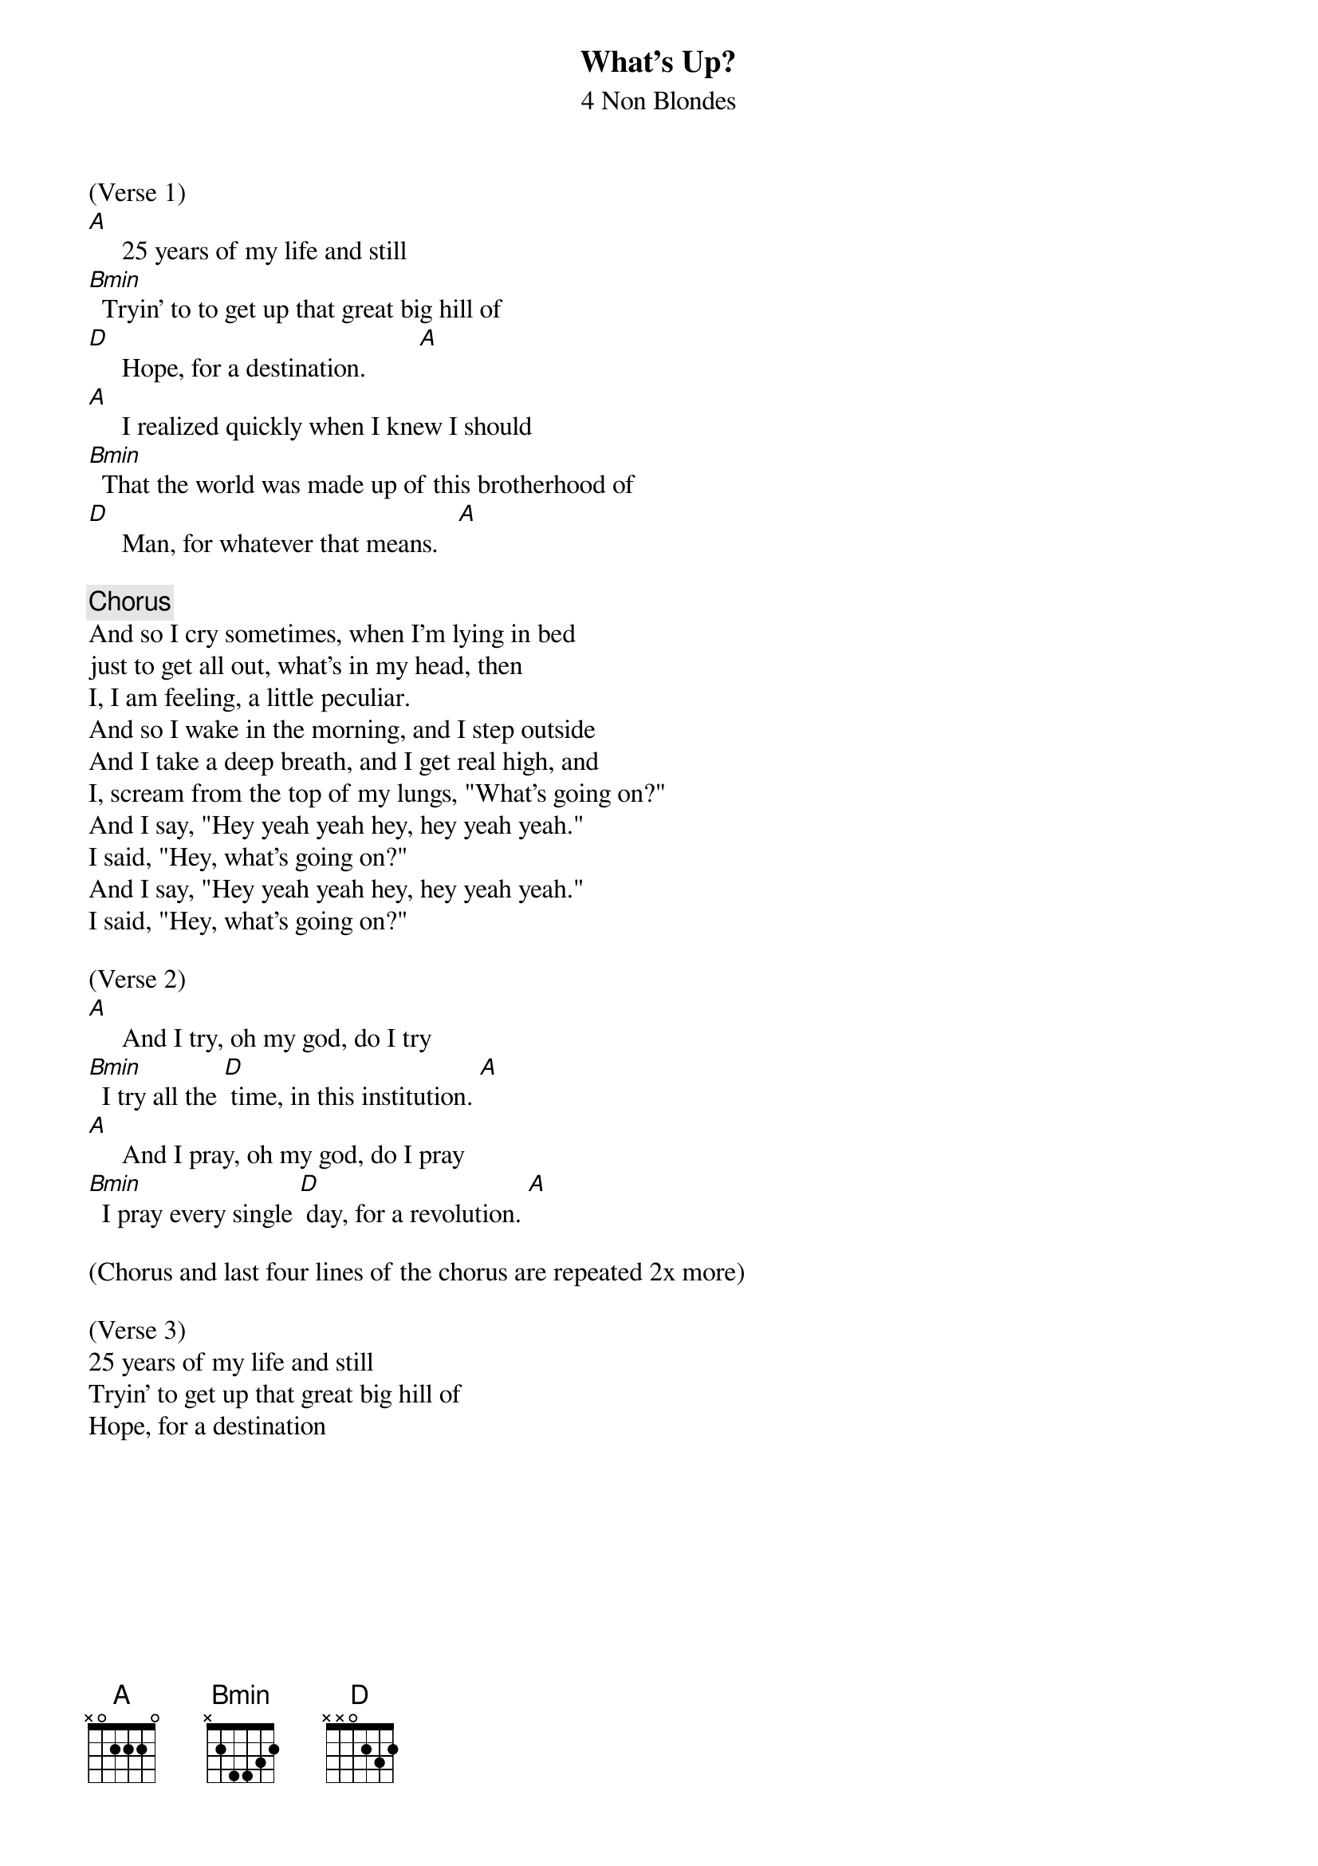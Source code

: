 {t:What's Up?}
{st:4 Non Blondes}
{define:Bmin 1 2 2 4 4 3 2}

(Verse 1)
[A]     25 years of my life and still
[Bmin]  Tryin' to to get up that great big hill of 
[D]     Hope, for a destination.        [A]
[A]     I realized quickly when I knew I should 
[Bmin]  That the world was made up of this brotherhood of 
[D]     Man, for whatever that means.   [A]

{c:Chorus}
And so I cry sometimes, when I'm lying in bed
just to get all out, what's in my head, then 
I, I am feeling, a little peculiar.
And so I wake in the morning, and I step outside 
And I take a deep breath, and I get real high, and 
I, scream from the top of my lungs, "What's going on?" 
And I say, "Hey yeah yeah hey, hey yeah yeah."  
I said, "Hey, what's going on?"
And I say, "Hey yeah yeah hey, hey yeah yeah."
I said, "Hey, what's going on?"

(Verse 2)
[A]     And I try, oh my god, do I try 
[Bmin]  I try all the [D] time, in this institution. [A]
[A]     And I pray, oh my god, do I pray
[Bmin]  I pray every single [D] day, for a revolution. [A]

(Chorus and last four lines of the chorus are repeated 2x more)

(Verse 3)
25 years of my life and still
Tryin' to get up that great big hill of 
Hope, for a destination



